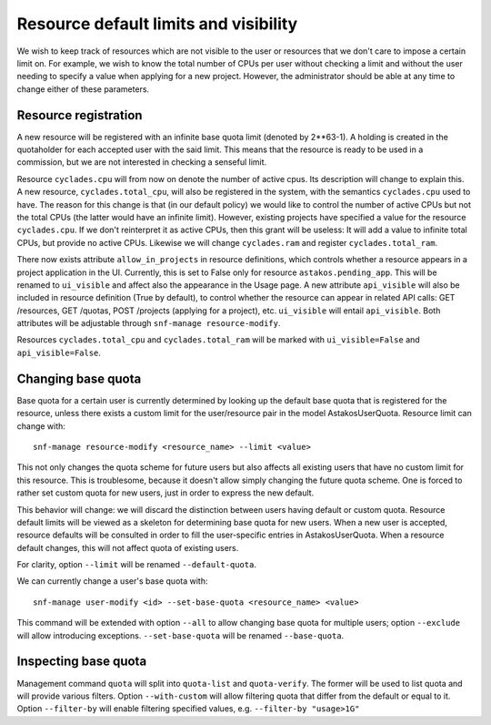 Resource default limits and visibility
^^^^^^^^^^^^^^^^^^^^^^^^^^^^^^^^^^^^^^

We wish to keep track of resources which are not visible to the user or
resources that we don't care to impose a certain limit on. For example, we
wish to know the total number of CPUs per user without checking a limit and
without the user needing to specify a value when applying for a new project.
However, the administrator should be able at any time to change either of
these parameters.

Resource registration
=====================

A new resource will be registered with an infinite base quota limit (denoted
by 2**63-1). A holding is created in the quotaholder for each accepted user
with the said limit. This means that the resource is ready to be used in a
commission, but we are not interested in checking a senseful limit.

Resource ``cyclades.cpu`` will from now on denote the number of active cpus.
Its description will change to explain this. A new resource,
``cyclades.total_cpu``, will also be registered in the system, with the
semantics ``cyclades.cpu`` used to have. The reason for this change is that
(in our default policy) we would like to control the number of active CPUs
but not the total CPUs (the latter would have an infinite limit). However,
existing projects have specified a value for the resource ``cyclades.cpu``.
If we don't reinterpret it as active CPUs, then this grant will be
useless: It will add a value to infinite total CPUs, but provide no active
CPUs. Likewise we will change ``cyclades.ram`` and register
``cyclades.total_ram``.

There now exists attribute ``allow_in_projects`` in resource definitions,
which controls whether a resource appears in a project application in the
UI. Currently, this is set to False only for resource
``astakos.pending_app``. This will be renamed to ``ui_visible`` and affect
also the appearance in the Usage page. A new attribute ``api_visible`` will
also be included in resource definition (True by default), to control
whether the resource can appear in related API calls: GET /resources, GET
/quotas, POST /projects (applying for a project), etc. ``ui_visible`` will
entail ``api_visible``. Both attributes will be adjustable through
``snf-manage resource-modify``.

Resources ``cyclades.total_cpu`` and ``cyclades.total_ram`` will be marked
with ``ui_visible=False`` and ``api_visible=False``.

Changing base quota
===================

Base quota for a certain user is currently determined by looking up
the default base quota that is registered for the resource, unless there
exists a custom limit for the user/resource pair in the model
AstakosUserQuota. Resource limit can change with::

  snf-manage resource-modify <resource_name> --limit <value>

This not only changes the quota scheme for future users but also affects all
existing users that have no custom limit for this resource. This is
troublesome, because it doesn't allow simply changing the future quota
scheme. One is forced to rather set custom quota for new users, just in
order to express the new default.

This behavior will change: we will discard the distinction between users
having default or custom quota. Resource default limits will be viewed
as a skeleton for determining base quota for new users. When a new user
is accepted, resource defaults will be consulted in order to fill the
user-specific entries in AstakosUserQuota. When a resource default
changes, this will not affect quota of existing users.

For clarity, option ``--limit`` will be renamed ``--default-quota``.

We can currently change a user's base quota with::

  snf-manage user-modify <id> --set-base-quota <resource_name> <value>

This command will be extended with option ``--all`` to allow changing base
quota for multiple users; option ``--exclude`` will allow introducing
exceptions. ``--set-base-quota`` will be renamed ``--base-quota``.

Inspecting base quota
=====================

Management command ``quota`` will split into ``quota-list`` and
``quota-verify``. The former will be used to list quota and will provide
various filters. Option ``--with-custom`` will allow filtering quota that
differ from the default or equal to it. Option ``--filter-by`` will enable
filtering specified values, e.g. ``--filter-by "usage>1G"``
